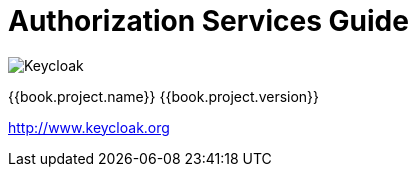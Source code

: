 
= Authorization Services Guide

image:images/keycloak_logo.png[alt="Keycloak"]

{{book.project.name}} {{book.project.version}}

http://www.keycloak.org